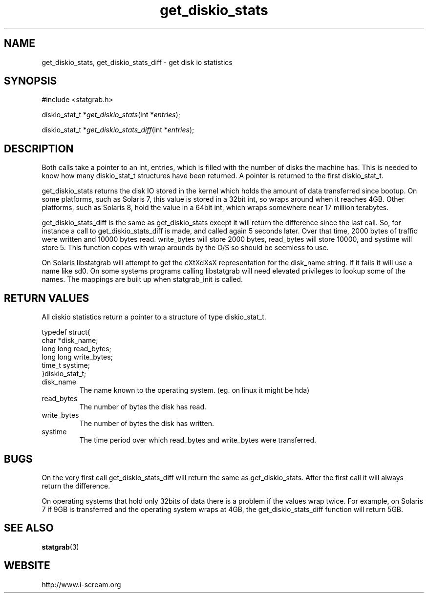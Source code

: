 .TH get_diskio_stats 3 $Date: 2003/12/04 18:59:17 $ i\-scream 
.SH NAME
get_diskio_stats, get_diskio_stats_diff \- get disk io statistics
.SH SYNOPSIS
.nf
#include <statgrab.h>
.fi
.sp 1
.PP
diskio_stat_t *\fIget_diskio_stats\fR(int *\fIentries\fR);
.PP
diskio_stat_t *\fIget_diskio_stats_diff\fR(int *\fIentries\fR);
.SH DESCRIPTION
Both calls take a pointer to an int,
entries, which is filled with the number
of disks the machine has. This is needed to know how many
diskio_stat_t structures have been
returned. A pointer is returned to the first
diskio_stat_t.
.PP
get_diskio_stats returns the disk IO stored
in the kernel which holds the amount of data transferred since
bootup. On some platforms, such as Solaris 7, this value is
stored in a 32bit int, so wraps around when it reaches 4GB. Other
platforms, such as Solaris 8, hold the value in a 64bit int,
which wraps somewhere near 17 million terabytes.
.PP
get_diskio_stats_diff is the same as
get_diskio_stats except it will return the
difference since the last call. So, for instance a call to
get_diskio_stats_diff is made, and called
again 5 seconds later. Over that time, 2000 bytes of traffic were
written and 10000 bytes read. write_bytes
will store 2000 bytes, read_bytes will
store 10000, and systime will store 5.
This function copes with wrap arounds by the O/S so should be
seemless to use.
.PP
On Solaris libstatgrab will attempt to get the cXtXdXsX
representation for the disk_name string. If
it fails it will use a name like sd0. On some systems programs
calling libstatgrab will need elevated privileges to lookup
some of the names. The mappings are built up when
statgrab_init is called.
.SH RETURN\ VALUES
All diskio statistics return a pointer to a structure of type
diskio_stat_t.
.PP
.nf

typedef struct{
        char *disk_name;
        long long read_bytes;
        long long write_bytes;
        time_t systime;
}diskio_stat_t;
    
.fi
.TP 
disk_name  
The name known to the operating system.
(eg. on linux it might be hda)
.TP 
read_bytes  
The number of bytes the disk has read.
.TP 
write_bytes  
The number of bytes the disk has written.
.TP 
systime  
The time period over which read_bytes
and write_bytes were transferred.
.SH BUGS
On the very first call get_diskio_stats_diff
will return the same as get_diskio_stats.
After the first call it will always return the difference.
.PP
On operating systems that hold only 32bits of data there is a
problem if the values wrap twice. For example, on Solaris 7 if
9GB is transferred and the operating system wraps at 4GB, the
get_diskio_stats_diff function will return
5GB.
.SH SEE\ ALSO
\fBstatgrab\fR(3)
.SH WEBSITE
http://www.i\-scream.org
